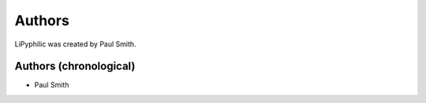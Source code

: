 
Authors
=======

LiPyphilic was created by Paul Smith.

Authors (chronological)
-----------------------

* Paul Smith
